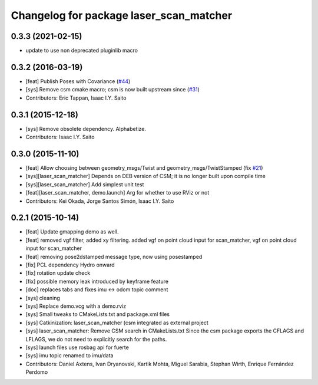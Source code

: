 ^^^^^^^^^^^^^^^^^^^^^^^^^^^^^^^^^^^^^^^^
Changelog for package laser_scan_matcher
^^^^^^^^^^^^^^^^^^^^^^^^^^^^^^^^^^^^^^^^

0.3.3 (2021-02-15)
------------------
* update to use non deprecated pluginlib macro

0.3.2 (2016-03-19)
------------------
* [feat] Publish Poses with Covariance (`#44 <https://github.com/ccny-ros-pkg/scan_tools/pull/44>`_)
* [sys] Remove csm cmake macro; csm is now built upstream since (`#31 <https://github.com/ccny-ros-pkg/scan_tools/pull/45>`_)
* Contributors: Eric Tappan, Isaac I.Y. Saito

0.3.1 (2015-12-18)
------------------
* [sys] Remove obsolete dependency. Alphabetize.
* Contributors: Isaac I.Y. Saito

0.3.0 (2015-11-10)
------------------
* [feat] Allow choosing between geometry_msgs/Twist and geometry_msgs/TwistStamped (fix `#21 <https://github.com/ccny-ros-pkg/scan_tools/issues/21>`_)
* [sys][laser_scan_matcher] Depends on DEB version of CSM; it is no longer built upon compile time
* [sys][laser_scan_matcher] Add simplest unit test
* [feat][laser_scan_matcher, demo.launch] Arg for whether to use RViz or not
* Contributors: Kei Okada, Jorge Santos Simón, Isaac I.Y. Saito

0.2.1 (2015-10-14)
------------------
* [feat] Update gmapping demo as well.
* [feat] removed vgf filter, added xy filtering. added vgf on point cloud input for scan_matcher, vgf on point cloud input for scan_matcher
* [feat] removing pose2dstamped message type, now using posestamped
* [fix] PCL dependency Hydro onward
* [fix] rotation update check
* [fix] possible memory leak introduced by keyframe feature
* [doc] replaces tabs and fixes imu <-> odom topic comment
* [sys] cleaning
* [sys] Replace demo.vcg with a demo.rviz
* [sys] Small tweaks to CMakeLists.txt and package.xml files
* [sys] Catkinization: laser_scan_matcher (csm integrated as external project
* [sys] laser_scan_matcher: Remove CSM search in CMakeLists.txt
  Since the csm package exports the CFLAGS and LFLAGS, we do not need to
  explicitly search for the paths.
* [sys] launch files use rosbag api for fuerte
* [sys] imu topic renamed to imu/data
* Contributors: Daniel Axtens, Ivan Dryanovski, Kartik Mohta, Miguel Sarabia, Stephan Wirth, Enrique Fernández Perdomo
